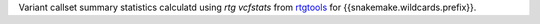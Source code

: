 Variant callset summary statistics calculatd using `rtg vcfstats` from rtgtools_ for {{snakemake.wildcards.prefix}}.

.. _rtgtools: https://github.com/RealTimeGenomics/rtg-core